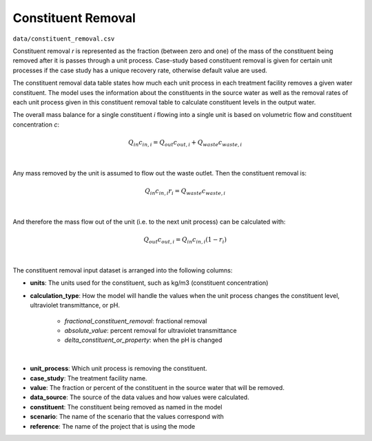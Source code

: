 Constituent Removal
=============================

``data/constituent_removal.csv``

Constituent removal `r` is represented as the fraction (between zero and one) of the mass of the
constituent being removed after it is passes through a unit process. Case-study based constituent
removal is given for certain unit processes if the case study has a unique recovery rate,
otherwise default value are used.

The constituent removal data table states how much each unit process in each treatment facility removes
a given water constituent. The model uses the information about the constituents in the source water
as well as the removal rates of each unit process given in this constituent removal table to calculate
constituent levels in the output water.

The overall mass balance for a single constituent `i` flowing into a single unit is based on
volumetric flow and constituent concentration `c`:

    .. math::

        Q_{in} c_{in,i} = Q_{out} c_{out,i} + Q_{waste} c_{waste,i}
|
Any mass removed by the unit is assumed to flow out the waste outlet. Then the constituent
removal is:

    .. math::

        Q_{in} c_{in,i} r_i = Q_{waste} c_{waste,i}
|
And therefore the mass flow out of the unit (i.e. to the next unit process) can be calculated with:

    .. math::

        Q_{out} c_{out,i} = Q_{in} c_{in,i} (1 - r_i)
|
The constituent removal input dataset is arranged into the following columns:

* **units**: The units used for the constituent, such as kg/m3 (constituent concentration)

* **calculation_type**: How the model will handle the values when the unit process changes the
  constituent level, ultraviolet transmittance, or pH.

    * *fractional_constituent_removal*: fractional removal
    * *absolute_value*: percent removal for ultraviolet transmittance
    * *delta_constituent_or_property*: when the pH is changed
|
* **unit_process**: Which unit process is removing the constituent.

* **case_study**: The treatment facility name.

* **value**: The fraction or percent of the constituent in the source water that will be removed.

* **data_source**: The source of the data values and how values were calculated.

* **constituent**: The constituent being removed as named in the model

* **scenario**: The name of the scenario that the values correspond with

* **reference**: The name of the project that is using the mode


..  raw:: pdf

    PageBreak